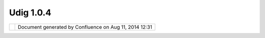 Udig 1.0.4
##########

+--------------+--------------+--------------+--------------+--------------+--------------+--------------+--------------+
| uDig : UDIG  |
| 1.0.4        |
| This page    |
| last changed |
| on Nov 04,   |
| 2005 by      |
| admin.       |
| The UDIG     |
| 1.0.4        |
| release is   |
| available    |
| here:        |
|              |
| -  **Windows |
|    Installer |
| :**          |
|    `udig1.0. |
| 4.exe <http: |
| //udig.refra |
| ctions.net/d |
| ownloads/udi |
| g1.0.4.exe>` |
| __           |
| -  **Linux:* |
| *            |
|    `udig-1.0 |
| .4.linux.gtk |
| .x86.zip <ht |
| tp://udig.re |
| fractions.ne |
| t/downloads/ |
| udig-1.0.4.l |
| inux.gtk.x86 |
| .zip>`__     |
| -  **Mac     |
|    OS/X:**   |
|    `udig-1.0 |
| .4.macosx.ca |
| rbon.ppc.zip |
|  <http://udi |
| g.refraction |
| s.net/downlo |
| ads/udig-1.0 |
| .4.macosx.ca |
| rbon.ppc.zip |
| >`__         |
|              |
| The Windows  |
| installer    |
| (and the     |
| linux zip)   |
| listed above |
| include a    |
| Java Runtime |
| Environment  |
| and are      |
| ready to go. |
| The OS/X     |
| version      |
| requires     |
| Java 5 and   |
| OS/X 10.4.2  |
| (Tiger) or   |
| better.      |
|              |
| Feedback is  |
| requested:   |
|              |
| -  `Issue    |
|    Tracker < |
| http://jira. |
| codehaus.org |
| /browse/UDIG |
| >`__         |
| -  `Email    |
|    List <htt |
| p://lists.re |
| fractions.ne |
| t/mailman/li |
| stinfo/udig- |
| devel>`__    |
| -  Compatabi |
| lity         |
|              |
| User-friendl |
| y            |
| Desktop      |
| Internet GIS |
| (uDig) is an |
| open source  |
| spatial data |
| viewer/edito |
| r,           |
| with special |
| emphasis on  |
| the OpenGIS  |
| standards    |
| for internet |
| `GIS <http:/ |
| /en.wikipedi |
| a.org/wiki/G |
| IS>`__,      |
| the Web Map  |
| Server and   |
| Web Feature  |
| Server       |
| standards.   |
| uDig         |
| provides a   |
| common Java  |
| platform for |
| building     |
| spatial      |
| applications |
| with open    |
| source       |
| components.  |
+--------------+--------------+--------------+--------------+--------------+--------------+--------------+--------------+

+------------+----------------------------------------------------------+
| |image1|   | Document generated by Confluence on Aug 11, 2014 12:31   |
+------------+----------------------------------------------------------+

.. |image0| image:: images/border/spacer.gif
.. |image1| image:: images/border/spacer.gif

